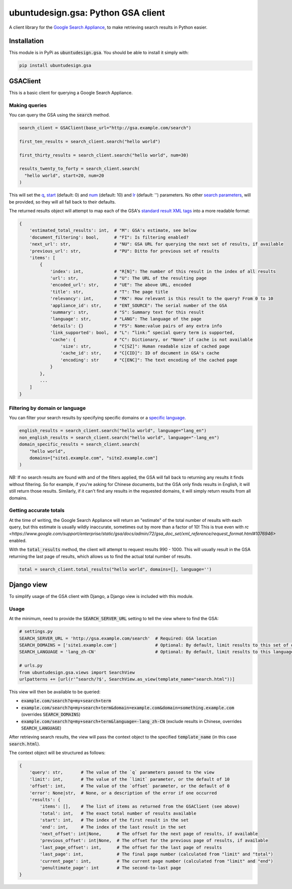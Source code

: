 ubuntudesign.gsa: Python GSA client
===================================

.. image:: https://travis-ci.org/ubuntudesign/ubuntudesign.gsa.svg?branch=master
   :alt: build status
   :target: https://travis-ci.org/ubuntudesign/ubuntudesign.gsa

A client library for the `Google Search Appliance <https://enterprise.google.com/search/products/gsa.html>`_, to make retrieving search results in Python easier.

Installation
------------

This module is in PyPi as :code:`ubuntudesign.gsa`. You should be able to install it simply with:

.. code:: bash

    pip install ubuntudesign.gsa

GSAClient
---------

This is a basic client for querying a Google Search Appliance.

Making queries
~~~~~~~~~~~~~~

You can query the GSA using the :code:`search` method.

.. code:: python

    search_client = GSAClient(base_url="http://gsa.example.com/search")

    first_ten_results = search_client.search("hello world")

    first_thirty_results = search_client.search("hello world", num=30)

    results_twenty_to_forty = search_client.search(
      "hello world", start=20, num=20
    )

This will set the `q <https://www.google.com/support/enterprise/static/gsa/docs/admin/72/gsa_doc_set/xml_reference/request_format.html#1089652>`_,
`start <https://www.google.com/support/enterprise/static/gsa/docs/admin/72/gsa_doc_set/xml_reference/request_format.html#1076971>`_ (default: 0) and
`num <https://www.google.com/support/enterprise/static/gsa/docs/admin/72/gsa_doc_set/xml_reference/request_format.html#1076882>`_ (default: 10) and
`lr <https://www.google.com/support/enterprise/static/gsa/docs/admin/72/gsa_doc_set/xml_reference/request_format.html#1076879>`_ (default: '') parameters.
No other `search parameters <https://www.google.com/support/enterprise/static/gsa/docs/admin/72/gsa_doc_set/xml_reference/request_format.html#1086546>`_,
will be provided, so they will all fall back to their defaults.

The returned results object will attempt to map each of the GSA's
`standard result XML tags <https://www.google.com/support/enterprise/static/gsa/docs/admin/70/gsa_doc_set/xml_reference/results_format.html#1078461>`_
into a more readable format:

.. code:: python

    {
        'estimated_total_results': int,  # "M": GSA's estimate, see below
        'document_filtering': bool,      # "FI": Is filtering enabled?
        'next_url': str,                 # "NU": GSA URL for querying the next set of results, if available
        'previous_url': str,             # "PU": Ditto for previous set of results
        'items': [
            {
                'index': int,            # "R[N]": The number of this result in the index of all results
                'url': str,              # "U": The URL of the resulting page
                'encoded_url': str,      # "UE": The above URL, encoded
                'title': str,            # "T": The page title
                'relevancy': int,        # "RK": How relevant is this result to the query? From 0 to 10
                'appliance_id': str,     # "ENT_SOURCE": The serial number of the GSA
                'summary': str,          # "S": Summary text for this result
                'language': str,         # "LANG": The language of the page
                'details': {}            # "FS": Name:value pairs of any extra info
                'link_supported': bool,  # "L": “link:” special query term is supported,
                'cache': {               # "C": Dictionary, or "None" if cache is not available
                    'size': str,         # "C[SZ]": Human readable size of cached page
                    'cache_id': str,     # "C[CID]": ID of document in GSA's cache
                    'encoding': str      # "C[ENC]": The text encoding of the cached page
                }
            },
            ...
        ]
    }

Filtering by domain or language
~~~~~~~~~~~~~~~~~~~~~~~~~~~~~~~

You can filter your search results by specifying specific domains or a
`specific language <https://www.google.com/support/enterprise/static/gsa/docs/admin/72/gsa_doc_set/xml_reference/request_format.html#1077439>`_.

.. code:: python

    english_results = search_client.search("hello world", language="lang_en")
    non_english_results = search_client.search("hello world", language="-lang_en")
    domain_specific_results = search_client.search(
        "hello world",
        domains=["site1.example.com", "site2.example.com"]
    )

*NB:* If no search results are found with and of the filters applied, the GSA will fall back to returning any results it finds without filtering. So for example, if you're asking for Chinese documents, but the GSA only finds results in English, it will still return those results. Similarly, if it can't find any results in the requested domains, it will simply return results from all domains.

Getting accurate totals
~~~~~~~~~~~~~~~~~~~~~~~

At the time of writing, the Google Search Appliance will return an "estimate" of
the total number of results with each query, but this estimate is usually wildly
inaccurate, sometimes out by more than a factor of 10! This is true even with
`rc <https://www.google.com/support/enterprise/static/gsa/docs/admin/72/gsa_doc_set/xml_reference/request_format.html#1076946>`
enabled.

With the :code:`total_results` method, the client will attempt to request results
990 - 1000. This will usually result in the GSA returning the last page of
results, which allows us to find the actual total number of results.

.. code:: python

    total = search_client.total_results("hello world", domains=[], language='')

Django view
-----------

To simplify usage of the GSA client with Django, a Django view is included
with this module.

Usage
~~~~~

At the minimum, need to provide the :code:`SEARCH_SERVER_URL` setting to tell the view
where to find the GSA:

.. code:: python

    # settings.py
    SEARCH_SERVER_URL = 'http://gsa.example.com/search'  # Required: GSA location
    SEARCH_DOMAINS = ['site1.example.com']               # Optional: By default, limit results to this set of domains
    SEARCH_LANGUAGE = 'lang_zh-CN'                       # Optional: By default, limit results to this language

    # urls.py
    from ubuntudesign.gsa.views import SearchView
    urlpatterns += [url(r'^search/?$', SearchView.as_view(template_name="search.html"))]

This view will then be available to be queried:

- :code:`example.com/search?q=my+search+term`
- :code:`example.com/search?q=my+search+term&domain=example.com&domain=something.example.com`  (overrides :code:`SEARCH_DOMAINS`)
- :code:`example.com/search?q=my+search+term&language=-lang_zh-CN`  (exclude results in Chinese, overrides :code:`SEARCH_LANGUAGE`)

After retrieving search results, the view will pass the context object to the specified :code:`template_name` (in this case :code:`search.html`).

The context object will be structured as follows:

.. code:: python

    {
        'query': str,       # The value of the `q` parameters passed to the view
        'limit': int,       # The value of the `limit` parameter, or the default of 10
        'offset': int,      # The value of the `offset` parameter, or the default of 0
        'error': None|str,  # None, or a description of the error if one occurred
        'results': {
            'items': [],    # The list of items as returned from the GSAClient (see above)
            'total': int,   # The exact total number of results available
            'start': int,   # The index of the first result in the set
            'end': int,     # The index of the last result in the set
            'next_offset': int|None,      # The offset for the next page of results, if available
            'previous_offset': int|None,  # The offset for the previous page of results, if available
            'last_page_offset': int,      # The offset for the last page of results
            'last_page': int,             # The final page number (calculated from "limit" and "total")
            'current_page': int,          # The current page number (calculated from "limit" and "end")
            'penultimate_page': int       # The second-to-last page
    }
